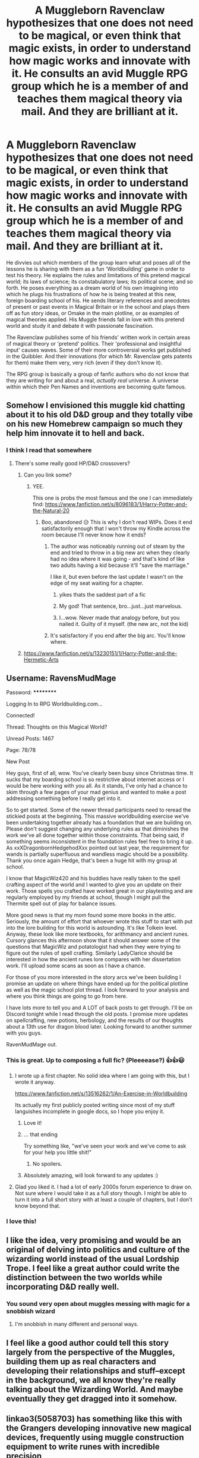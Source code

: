 #+TITLE: A Muggleborn Ravenclaw hypothesizes that one does not need to be magical, or even think that magic exists, in order to understand how magic works and innovate with it. He consults an avid Muggle RPG group which he is a member of and teaches them magical theory via mail. And they are brilliant at it.

* A Muggleborn Ravenclaw hypothesizes that one does not need to be magical, or even think that magic exists, in order to understand how magic works and innovate with it. He consults an avid Muggle RPG group which he is a member of and teaches them magical theory via mail. And they are brilliant at it.
:PROPERTIES:
:Author: CommandUltra2
:Score: 367
:DateUnix: 1583427043.0
:DateShort: 2020-Mar-05
:FlairText: Prompt
:END:
He divvies out which members of the group learn what and poses all of the lessons he is sharing with them as a fun 'Worldbuilding' game in order to test his theory. He explains the rules and limitations of this pretend magical world; its laws of science; its constabulatory laws; its political scene; and so forth. He poses everything as a dream world of his own imagining into which he plugs his frustrations of how he is being treated at this new, foreign boarding school of his. He sends literary references and anecdotes of present or past events in Magical Britain or in the school and plays them off as fun story ideas, or Omake in the main plotline, or as examples of magical theories applied. His Muggle friends fall in love with this pretend world and study it and debate it with passionate fascination.

The Ravenclaw publishes some of his friends' written work in certain areas of magical theory or 'pretend' politics. Their 'professional and insightful input' causes waves. Some of their more controversial works get published in the Quibbler. And their innovations (for which Mr. Ravenclaw gets patents for them) make them very, very rich (even if they don't know it).

The RPG group is basically a group of fanfic authors who do not know that they are writing for and about a real, /actually real/ universe. A universe within which their Pen Names and inventions are becoming quite famous.


** Somehow I envisioned this muggle kid chatting about it to his old D&D group and they totally vibe on his new Homebrew campaign so much they help him innovate it to hell and back.
:PROPERTIES:
:Author: CGKrows
:Score: 140
:DateUnix: 1583430058.0
:DateShort: 2020-Mar-05
:END:

*** I think I read that somewhere
:PROPERTIES:
:Author: Windruin
:Score: 37
:DateUnix: 1583430799.0
:DateShort: 2020-Mar-05
:END:

**** There's some really good HP/D&D crossovers?
:PROPERTIES:
:Author: CGKrows
:Score: 24
:DateUnix: 1583430838.0
:DateShort: 2020-Mar-05
:END:

***** Can you link some?
:PROPERTIES:
:Author: ruessan
:Score: 10
:DateUnix: 1583432911.0
:DateShort: 2020-Mar-05
:END:

****** YEE.

This one is probs the most famous and the one I can immediately find: [[https://www.fanfiction.net/s/8096183/1/Harry-Potter-and-the-Natural-20]]
:PROPERTIES:
:Author: CGKrows
:Score: 29
:DateUnix: 1583433128.0
:DateShort: 2020-Mar-05
:END:

******* Boo, abandoned 😥 This is why I don't read WIPs. Does it end satisfactorily enough that I won't throw my Kindle across the room because I'll never know how it ends?
:PROPERTIES:
:Author: Rit_Zien
:Score: 29
:DateUnix: 1583437475.0
:DateShort: 2020-Mar-05
:END:

******** The author was noticeably running out of steam by the end and tried to throw in a big new arc when they clearly had no idea where it was going - and that's kind of like two adults having a kid because it'll "save the marriage."

I like it, but even before the last update I wasn't on the edge of my seat waiting for a chapter.
:PROPERTIES:
:Author: Astramancer_
:Score: 38
:DateUnix: 1583437646.0
:DateShort: 2020-Mar-05
:END:

********* yikes thats the saddest part of a fic
:PROPERTIES:
:Author: TheSirGrailluet
:Score: 15
:DateUnix: 1583440184.0
:DateShort: 2020-Mar-05
:END:


********* My god! That sentence, bro...just...just marvelous.
:PROPERTIES:
:Author: MartianGod21
:Score: 10
:DateUnix: 1583454273.0
:DateShort: 2020-Mar-06
:END:


********* I...wow. Never made that analogy before, but you nailed it. Guilty of it myself. (the new arc, not the kid)
:PROPERTIES:
:Author: Meandering_Fox
:Score: 7
:DateUnix: 1583458936.0
:DateShort: 2020-Mar-06
:END:


******** It's satisfactory if you end after the big arc. You'll know where.
:PROPERTIES:
:Author: Windruin
:Score: 12
:DateUnix: 1583458208.0
:DateShort: 2020-Mar-06
:END:


***** [[https://www.fanfiction.net/s/13230151/1/Harry-Potter-and-the-Hermetic-Arts]]
:PROPERTIES:
:Author: Deiskos
:Score: 2
:DateUnix: 1583824093.0
:DateShort: 2020-Mar-10
:END:


** Username: RavensMudMage

Password: **********

Logging In to RPG Worldbuilding.com...

Connected!

Thread: Thoughts on this Magical World?

Unread Posts: 1467

Page: 78/78

New Post

Hey guys, first of all, wow. You've clearly been busy since Christmas time. It sucks that my boarding school is so restrictive about internet access or I would be here working with you all. As it stands, I've only had a chance to skim through a few pages of your mad genius and wanted to make a post addressing something before I really get into it.

So to get started. Some of the newer thread participants need to reread the stickied posts at the beginning. This massive worldbuilding exercise we've been undertaking together already has a foundation that we are building on. Please don't suggest changing any underlying rules as that diminishes the work we've all done together within those constraints. That being said, if something seems inconsistent in the foundation rules feel free to bring it up. As xxXDragonbornHedgehodXxx pointed out last year, the requirement for wands is partially superfluous and wandless magic should be a possibility. Thank you once again Hedge, that's been a huge hit with my group at school.

I know that MagicWiz420 and his buddies have really taken to the spell crafting aspect of the world and I wanted to give you an update on their work. Those spells you crafted have worked great in our playtesting and are regularly employed by my friends at school, though I might pull the Thermite spell out of play for balance issues.

More good news is that my mom found some more books in the attic. Seriously, the amount of effort that whoever wrote this stuff to start with put into the lore building for this world is astounding. It's like Tolkein level. Anyway, these look like more textbooks, for arithmancy and ancient runes. Cursory glances this afternoon show that it should answer some of the questions that MagicWiz and potatologist had when they were trying to figure out the rules of spell crafting. Similarly LadyClarice should be interested in how the ancient runes lore compares with her dissertation work. I'll upload some scans as soon as I have a chance.

For those of you more interested in the story arcs we've been building I promise an update on where things have ended up for the political plotline as well as the magic school plot thread. I look forward to your analysis and where you think things are going to go from here.

I have lots more to tell you and A LOT of back posts to get through. I'll be on Discord tonight while I read through the old posts. I promise more updates on spellcrafting, new potions, herbology, and the results of our thoughts about a 13th use for dragon blood later. Looking forward to another summer with you guys.

RavenMudMage out.
:PROPERTIES:
:Author: Kingsonne
:Score: 112
:DateUnix: 1583447630.0
:DateShort: 2020-Mar-06
:END:

*** This is great. Up to composing a full fic? (Pleeeease?) 👍👍😃
:PROPERTIES:
:Author: CommandUltra2
:Score: 20
:DateUnix: 1583449372.0
:DateShort: 2020-Mar-06
:END:

**** I wrote up a first chapter. No solid idea where I am going with this, but I wrote it anyway.

[[https://www.fanfiction.net/s/13516262/1/An-Exercise-in-Worldbuilding]]

Its actually my first publicly posted writing since most of my stuff languishes incomplete in google docs, so I hope you enjoy it.
:PROPERTIES:
:Author: Kingsonne
:Score: 37
:DateUnix: 1583458726.0
:DateShort: 2020-Mar-06
:END:

***** Love it!
:PROPERTIES:
:Author: The_Fireheart
:Score: 5
:DateUnix: 1583459754.0
:DateShort: 2020-Mar-06
:END:


***** ... that ending

Try something like, "we've seen your work and we've come to ask for your help you little shit!"
:PROPERTIES:
:Author: Epwydadlan1
:Score: 7
:DateUnix: 1583465080.0
:DateShort: 2020-Mar-06
:END:

****** No spoilers.
:PROPERTIES:
:Author: Kingsonne
:Score: 7
:DateUnix: 1583465107.0
:DateShort: 2020-Mar-06
:END:


***** Absolutely amazing, will look forward to any updates :)
:PROPERTIES:
:Author: luminphoenix
:Score: 3
:DateUnix: 1583475845.0
:DateShort: 2020-Mar-06
:END:


**** Glad you liked it. I had a lot of early 2000s forum experience to draw on. Not sure where I would take it as a full story though. I might be able to turn it into a full short story with at least a couple of chapters, but I don't know beyond that.
:PROPERTIES:
:Author: Kingsonne
:Score: 16
:DateUnix: 1583450208.0
:DateShort: 2020-Mar-06
:END:


*** I love this!
:PROPERTIES:
:Score: 2
:DateUnix: 1583459721.0
:DateShort: 2020-Mar-06
:END:


** I like the idea, very promising and would be an original of delving into politics and culture of the wizarding world instead of the usual Lordship Trope. I feel like a great author could write the distinction between the two worlds while incorporating D&D really well.
:PROPERTIES:
:Author: SnobbishWizard
:Score: 20
:DateUnix: 1583443329.0
:DateShort: 2020-Mar-06
:END:

*** You sound very open about muggles messing with magic for a snobbish wizard
:PROPERTIES:
:Author: justjustin2300
:Score: 3
:DateUnix: 1583455550.0
:DateShort: 2020-Mar-06
:END:

**** I'm snobbish in many different and personal ways.
:PROPERTIES:
:Author: SnobbishWizard
:Score: 2
:DateUnix: 1583456552.0
:DateShort: 2020-Mar-06
:END:


** I feel like a good author could tell this story largely from the perspective of the Muggles, building them up as real characters and developing their relationships and stuff--except in the background, we all know they're really talking about the Wizarding World. And maybe eventually they get dragged into it somehow.
:PROPERTIES:
:Author: Pondincherry
:Score: 6
:DateUnix: 1583560640.0
:DateShort: 2020-Mar-07
:END:


** linkao3(5058703) has something like this with the Grangers developing innovative new magical devices, frequently using muggle construction equipment to write runes with incredible precision
:PROPERTIES:
:Author: 16tonweight
:Score: 3
:DateUnix: 1583459787.0
:DateShort: 2020-Mar-06
:END:


** Try reading the rules for improvised spells and example spells in Mage: the awakening by White Wolf publishing

with 10 magical schools and 13 practices (spell formats) the potential for creative and flexible wizardy is much higher than in JK Rowling's work
:PROPERTIES:
:Author: spliffay666
:Score: 7
:DateUnix: 1583443965.0
:DateShort: 2020-Mar-06
:END:


** That sounds amazing.
:PROPERTIES:
:Score: 2
:DateUnix: 1583459705.0
:DateShort: 2020-Mar-06
:END:


** I think I read a story something like that where one of Voldemort's secrets was that he got a lot of his ideas for magic from a muggle who was really in to fantasy stuff, but I don't think it was a big part of the story.
:PROPERTIES:
:Author: Jesseblackhawk
:Score: 2
:DateUnix: 1583478461.0
:DateShort: 2020-Mar-06
:END:
